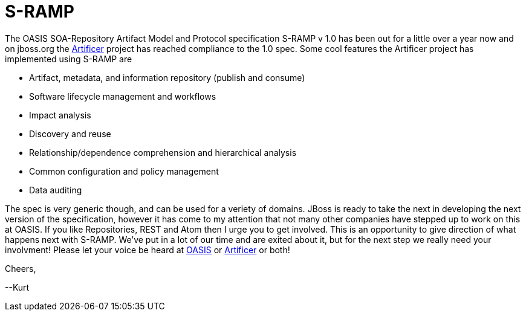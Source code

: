 = S-RAMP 

:hp-tags: SOA, Repository, Artifact Model, Protocol, Rest, Atom
:numbered:

The OASIS SOA-Repository Artifact Model and Protocol specification S-RAMP v 1.0 has been out for a little over a year now and on jboss.org the http://artificer.jboss.org/[Artificer] project has reached compliance to the 1.0 spec. Some cool features the Artificer project has implemented using S-RAMP are

* Artifact, metadata, and information repository (publish and consume)
* Software lifecycle management and workflows
* Impact analysis
* Discovery and reuse
* Relationship/dependence comprehension and hierarchical analysis
* Common configuration and policy management
* Data auditing

The spec is very generic though, and can be used for a veriety of domains. JBoss is ready to take the next in developing the next version of the specification, however it has come to my attention that not many other companies have stepped up to work on this at OASIS. If you like Repositories, REST and Atom then I urge you to get involved. This is an opportunity to give direction of what happens next with S-RAMP. We've put in a lot of our time and are exited about it, but for the next step we really need your involvment! Please let your voice be heard at https://www.oasis-open.org/committees/tc_home.php?wg_abbrev=s-ramp[OASIS] or http://artificer.jboss.org/[Artificer] or both!

Cheers,

--Kurt
